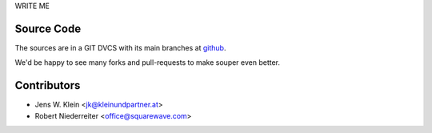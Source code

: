 WRITE ME 

Source Code
===========

The sources are in a GIT DVCS with its main branches at
`github <http://github.com/bluedynamics/souper>`_.

We'd be happy to see many forks and pull-requests to make souper even better.

Contributors
============

- Jens W. Klein <jk@kleinundpartner.at>
- Robert Niederreiter <office@squarewave.com>

